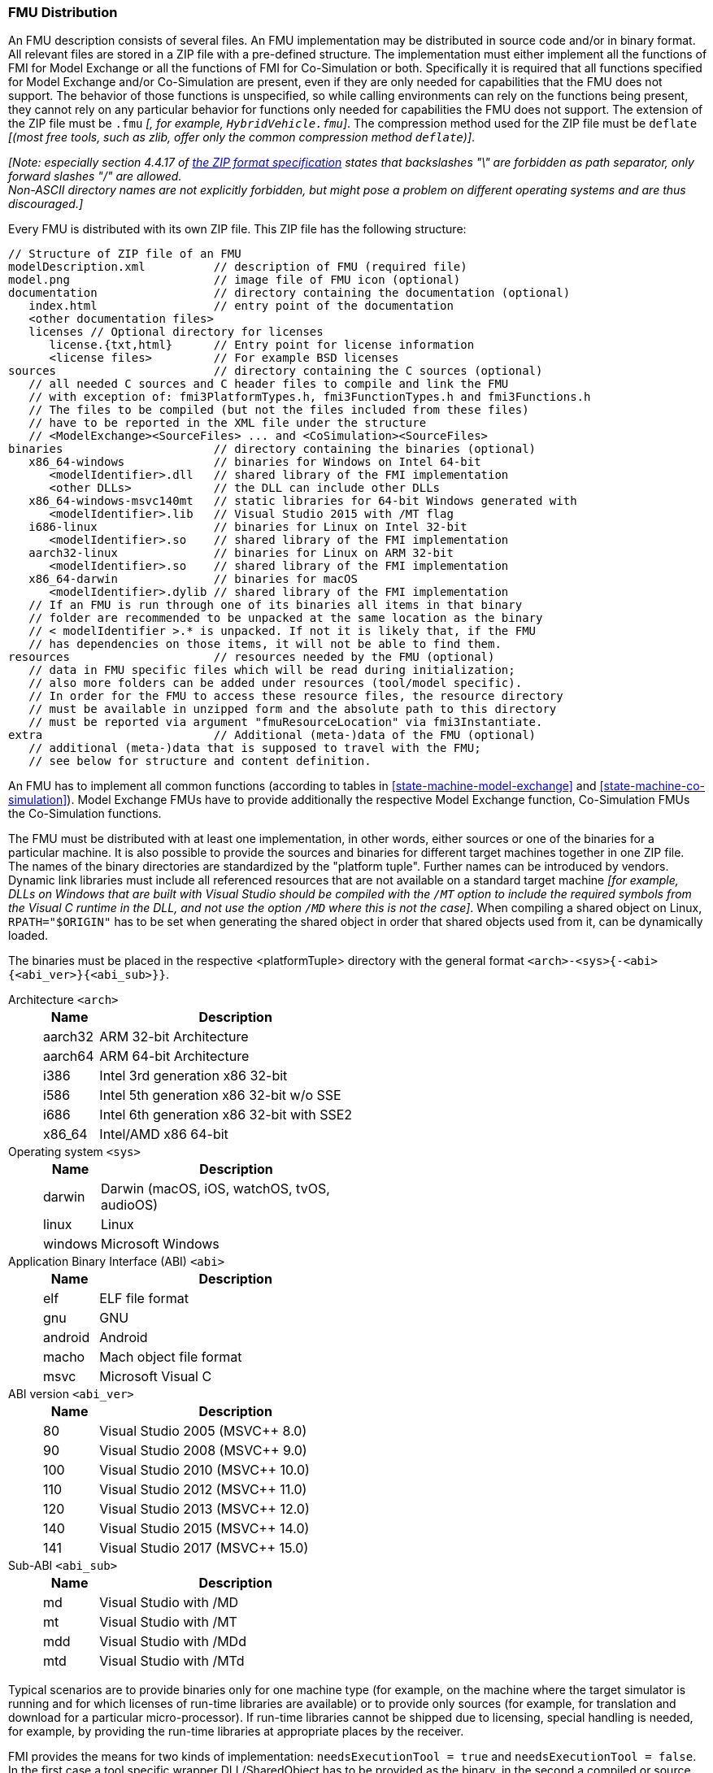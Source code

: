 === FMU Distribution [[fmu-distribution]]

An FMU description consists of several files.
An FMU implementation may be distributed in source code and/or in binary format.
All relevant files are stored in a ZIP file with a pre-defined structure.
The implementation must either implement all the functions of FMI for Model Exchange or all the functions of FMI for Co-Simulation or both.
Specifically it is required that all functions specified for Model Exchange and/or Co-Simulation are present, even if they are only needed for capabilities that the FMU does not support.
The behavior of those functions is unspecified, so while calling environments can rely on the functions being present, they cannot rely on any particular behavior for functions only needed for capabilities the FMU does not support.
The extension of the ZIP file must be `.fmu` _[, for example, `HybridVehicle.fmu`]_.
The compression method used for the ZIP file must be `deflate` _[(most free tools, such as zlib, offer only the common compression method `deflate`)]_.

_[Note: especially section 4.4.17 of https://pkware.cachefly.net/webdocs/casestudies/APPNOTE.TXT[the ZIP format specification] states that backslashes "\" are forbidden as path separator, only forward slashes "/" are allowed._ +
_Non-ASCII directory names are not explicitly forbidden, but might pose a problem on different operating systems and are thus discouraged.]_

Every FMU is distributed with its own ZIP file.
This ZIP file has the following structure:

----
// Structure of ZIP file of an FMU
modelDescription.xml          // description of FMU (required file)
model.png                     // image file of FMU icon (optional)
documentation                 // directory containing the documentation (optional)
   index.html                 // entry point of the documentation
   <other documentation files>
   licenses // Optional directory for licenses
      license.{txt,html}      // Entry point for license information
      <license files>         // For example BSD licenses
sources                       // directory containing the C sources (optional)
   // all needed C sources and C header files to compile and link the FMU
   // with exception of: fmi3PlatformTypes.h, fmi3FunctionTypes.h and fmi3Functions.h
   // The files to be compiled (but not the files included from these files)
   // have to be reported in the XML file under the structure
   // <ModelExchange><SourceFiles> ... and <CoSimulation><SourceFiles>
binaries                      // directory containing the binaries (optional)
   x86_64-windows             // binaries for Windows on Intel 64-bit
      <modelIdentifier>.dll   // shared library of the FMI implementation
      <other DLLs>            // the DLL can include other DLLs
   x86_64-windows-msvc140mt   // static libraries for 64-bit Windows generated with
      <modelIdentifier>.lib   // Visual Studio 2015 with /MT flag
   i686-linux                 // binaries for Linux on Intel 32-bit
      <modelIdentifier>.so    // shared library of the FMI implementation
   aarch32-linux              // binaries for Linux on ARM 32-bit
      <modelIdentifier>.so    // shared library of the FMI implementation
   x86_64-darwin              // binaries for macOS
      <modelIdentifier>.dylib // shared library of the FMI implementation
   // If an FMU is run through one of its binaries all items in that binary
   // folder are recommended to be unpacked at the same location as the binary
   // < modelIdentifier >.* is unpacked. If not it is likely that, if the FMU
   // has dependencies on those items, it will not be able to find them.
resources                     // resources needed by the FMU (optional)
   // data in FMU specific files which will be read during initialization;
   // also more folders can be added under resources (tool/model specific).
   // In order for the FMU to access these resource files, the resource directory
   // must be available in unzipped form and the absolute path to this directory
   // must be reported via argument "fmuResourceLocation" via fmi3Instantiate.
extra                         // Additional (meta-)data of the FMU (optional)
   // additional (meta-)data that is supposed to travel with the FMU;
   // see below for structure and content definition.
----

An FMU has to implement all common functions (according to tables in <<state-machine-model-exchange>> and <<state-machine-co-simulation>>).
Model Exchange FMUs have to provide additionally the respective Model Exchange function, Co-Simulation FMUs the Co-Simulation functions.

The FMU must be distributed with at least one implementation, in other words, either sources or one of the binaries for a particular machine.
It is also possible to provide the sources and binaries for different target machines together in one ZIP file.
The names of the binary directories are standardized by the "platform tuple".
Further names can be introduced by vendors.
Dynamic link libraries must include all referenced resources that are not available on a standard target machine _[for example, DLLs on Windows that are built  with Visual Studio should be compiled with the `/MT` option to include the required symbols from the Visual C runtime in the DLL, and not use the option `/MD` where this is not the case]_.
When compiling a shared object on Linux, `RPATH="$ORIGIN"` has to be set when generating the shared object in order that shared objects used from it, can be dynamically loaded.

The binaries must be placed in the respective <platformTuple> directory with the general format `<arch>-<sys>{-<abi>{<abi_ver>}{<abi_sub>}}`.

Architecture `<arch>`::
+
[width="50%",cols="1,5",options="header"]
|====
|Name
|Description

|aarch32
|ARM 32-bit Architecture

|aarch64
|ARM 64-bit Architecture

|i386
|Intel 3rd generation x86 32-bit

|i586
|Intel 5th generation x86 32-bit w/o SSE

|i686
|Intel 6th generation x86 32-bit with SSE2

|x86_64
|Intel/AMD x86 64-bit
|====

Operating system `<sys>`::
+
[width="50%",cols="1,5",options="header"]
|====
|Name
|Description

|darwin
|Darwin (macOS, iOS, watchOS, tvOS, audioOS)

|linux
|Linux

|windows
|Microsoft Windows
|====

Application Binary Interface (ABI) `<abi>`::
+
[width="50%",cols="1,5",options="header"]
|====
|Name
|Description

|elf
|ELF file format

|gnu
|GNU

|android
|Android

|macho
|Mach object file format

|msvc
|Microsoft Visual C
|====

ABI version `<abi_ver>`::
+
[width="50%",cols="1,5",options="header"]
|====
|Name
|Description

|80
|Visual Studio 2005 (MSVC++ 8.0)

|90
|Visual Studio 2008 (MSVC++ 9.0)

|100
|Visual Studio 2010 (MSVC++ 10.0)

|110
|Visual Studio 2012 (MSVC++ 11.0)

|120
|Visual Studio 2013 (MSVC++ 12.0)

|140
|Visual Studio 2015 (MSVC++ 14.0)

|141
|Visual Studio 2017 (MSVC++ 15.0)
|====

Sub-ABI `<abi_sub>`::
+
[width="50%",cols="1,5",options="header"]
|====
|Name
|Description

|md
|Visual Studio with /MD

|mt
|Visual Studio with /MT

|mdd
|Visual Studio with /MDd

|mtd
|Visual Studio with /MTd
|====

Typical scenarios are to provide binaries only for one machine type (for example, on the machine where the target simulator is running and for which licenses of run-time libraries are available) or to provide only sources (for example, for translation and download for a particular micro-processor).
If run-time libraries cannot be shipped due to licensing, special handling is needed, for example, by providing the run-time libraries at appropriate places by the receiver.

FMI provides the means for two kinds of implementation: `needsExecutionTool = true` and `needsExecutionTool = false`.
In the first case a tool specific wrapper DLL/SharedObject has to be provided as the binary, in the second a compiled or source code version of the model with its solver is stored (see <<fmi-for-basic-co-simulation>> for details).

In an FMU both a version for ModelExchange and for CoSimulation might be present.
If in both cases the executable part is provided as a shared library, then two different or only one library can be provided.
The library names are defined in the `modelIdentifier` attribute of elements `fmiModelDescription.ModelExchange` and `fmiModelDescription.CoSimulation`:

----
[Example of different libraries:
   binaries
     x86_64-windows
        MyModel_ModelExchange.dll   // ModelExchange.modelIdentifier =
                                    //    "MyModel_ModelExchange"
        MyModel_CoSimulation.dll    // CoSimulation.modelIdentifier =
                                    //    "MyModel_CoSimulation"
]
----

The usual distribution of an FMU will be with DLLs/SharedObjects because then further automatic processing _[(for example, importing into another tool)]_ is possible. +
If run-time libraries are needed by the FMU that have to be present on the target machine, then automatic processing is likely impossible.
The requirements and the expected processing should be documented in the `documentation` directory in this case. +
A source-based distribution might require manual interaction in order that it can be utilized.
The intention is to support platforms that are not known in advance (such as HIL-platforms or micro-controllers).
Typically, in such a case the complete source code in ANSI-C is provided (for example, one C source file that includes all other needed C files with the `#include` directive).
All C source file names that need to be defined in a compiler directive have to be defined in the XML file under structure `<ModelExchange><SourceFiles>` and `<CoSimulation><SourceFiles>`.
These files may include other files.
`#include` directive with `""` should be used for header-filers distributed in the FMU instead of using `<...>`.
If default options of the compiler are sufficient, it might then be possible to automatically process such source code FMUs.
In case information beyond `BuildConfiguration` is required to compile the FMU for specific targets, the `documentation` directory is the place to store further instructions.
_[As template makefile, CMake (http://www.cmake.org), a cross- platform, open-source build system might be used.]_ +
_[The sub-directory "licenses" can be used to bundle all license files._
_It is strongly recommended to include all license and copyright related information in the licenses folder of an FMU (especially but not only for contained open source software) - the `license.{txt,html}` file can serve as an entry point for describing the contained licenses._
_This will help the users to comply with license conditions when passing source or binary code contained in an FMU to other persons or organizations.]_

In directory `resources`, additional data can be provided in FMU specific formats, typically for tables and maps used in the FMU.
This data must be read into the model at the latest during initialization (that is, before <<fmi3ExitInitializationMode>> is called).
The actual file names in the ZIP file to access the data files can either be hard-coded in the generated FMU functions, or the file names can be provided as string parameters via the `fmi3SetString` function.
_[Note that the absolute file name of the resource directory is provided by the initialization functions.]_
In the case of a Co-Simulation implementation of `needsExecutionTool = true` type, the `resources` directory can contain the model file in the tool specific file format.

_[Note that the header files `fmi3PlatformTypes.h` and `fmi3FunctionTypes.h/fmi3Functions.h` are not included in the FMU due to the following reasons:_

_pass:[]`fmi3PlatformTypes.h` makes no sense in the `sources` directory, because if sources are provided, then the target simulator defines this header file and not the FMU._ +
_This header file is not included in the `binaries` directory, because it is implicitly defined by the platform directory (for example, `i686-windows` for a 32-bit machine or `x86_64-linux` for a 64-bit machine)._

_pass:[]`fmi3FunctionTypes.h` / `fmi3Functions.h` are not needed in the `sources` directory, because they are implicitly defined by attribute `fmiVersion` in file `modelDescription.xml`._
_Furthermore, in order that the C compiler can check for consistent function arguments, the header file from the target simulator should be used when compiling the C sources._
_It would therefore be counter-productive (unsafe) if this header file was present._ +
_These header files are not included in the `binaries` directory, since they are already utilized to build the target simulator executable._
_The version number of the header file used to construct the FMU can be deduced via attribute `fmiVersion` in file `modelDescription.xml` or via function call <<fmi3GetVersion>>.]_

The ZIP archive may contain additional entries with the prefix `extra/` that can be used to store additional data and meta-data.
In order to avoid ambiguities the extra files should be provided in subdirectories using a reverse domain name notation of a domain that is controlled by the entity defining the semantics and content of the additional entries _[(for example `extra/com.example/SimTool/meta.xml` or `extra/org.example.stdname/data.asd`)]_.
The use of subdirectories beginning with `org.modelica` and `org.fmi-standard` is explicitly reserved for use by MAP FMI-defined layered standards, i.e. other uses must not use subdirectory names beginning with these prefixes.
It is explicitly allowed for tools and users other than the original creator of an FMU to modify, add or delete entries in the `extra/` directory without affecting the validity of the FMU in all other aspects.
Specifically all validation or digital signature schemes used to protect the content of the FMU should take the variability of extra file content into account _[(for example by having seperate checksums or signatures for FMU core content and extra content, or not having signatures at all for extra content)]_.
